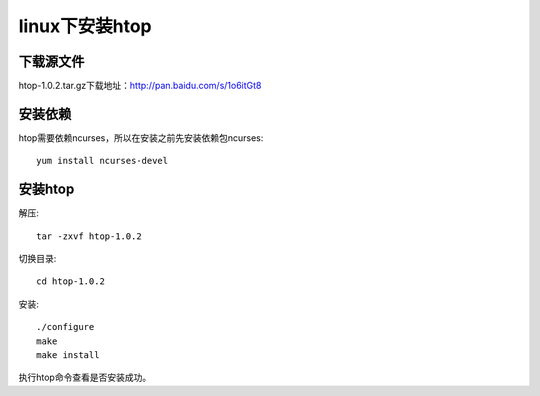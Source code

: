 
linux下安装htop
===============

下载源文件
----------

htop-1.0.2.tar.gz下载地址：http://pan.baidu.com/s/1o6itGt8

安装依赖
--------

htop需要依赖ncurses，所以在安装之前先安装依赖包ncurses::

    yum install ncurses-devel

安装htop
--------
解压::

    tar -zxvf htop-1.0.2

切换目录::

    cd htop-1.0.2

安装::

    ./configure
    make
    make install

执行htop命令查看是否安装成功。 |htop|

.. |htop| image::  ./_static/images/htop.png
